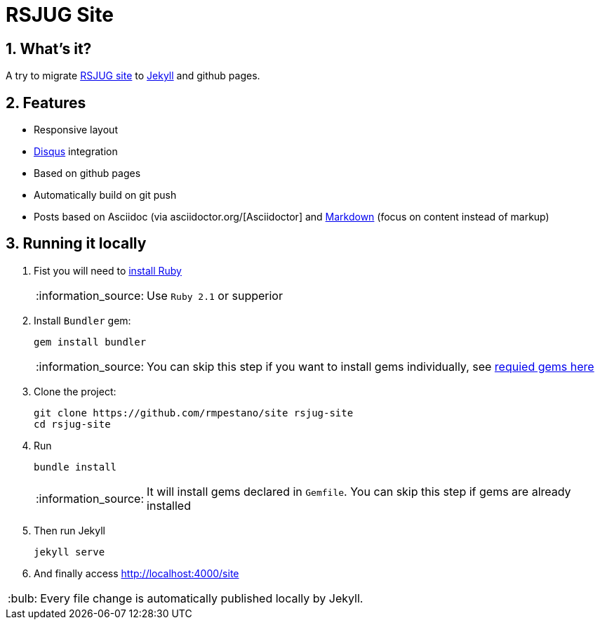 = RSJUG Site
:page-layout: base
:source-language: java
:icons: font
:linkattrs:
:sectanchors:
:sectlink:
:numbered:
:doctype: book
:toc: preamble
:tip-caption: :bulb:
:note-caption: :information_source:
:important-caption: :heavy_exclamation_mark:
:caution-caption: :fire:
:warning-caption: :warning:

== What's it?

A try to migrate http://www.rsjug.org/[RSJUG site^] to  https://jekyllrb.com/[Jekyll] and github pages.

==  Features

* Responsive layout
* https://disqus.com/[Disqus] integration
* Based on github pages 
* Automatically build on git push
* Posts based on Asciidoc (via asciidoctor.org/[Asciidoctor] and https://guides.github.com/features/mastering-markdown/[Markdown] (focus on content instead of markup)



== Running it locally

. Fist you will need to https://www.ruby-lang.org/en/documentation/installation/[install Ruby^]
+
NOTE: Use `Ruby 2.1` or supperior 
. Install `Bundler` gem:
+ 
----
gem install bundler
----
+
NOTE: You can skip this step if you want to install gems individually, see https://github.com/rmpestano/site/blob/master/Gemfile.xml[requied gems here]
. Clone the project:
+
----
git clone https://github.com/rmpestano/site rsjug-site
cd rsjug-site
----
. Run 
+
----
bundle install
----
+
NOTE: It will install gems declared in `Gemfile`. You can skip this step if gems are already installed
. Then run Jekyll 
+
----
jekyll serve
----
. And finally access http://localhost:4000/site


TIP: Every file change is automatically published locally by Jekyll.



